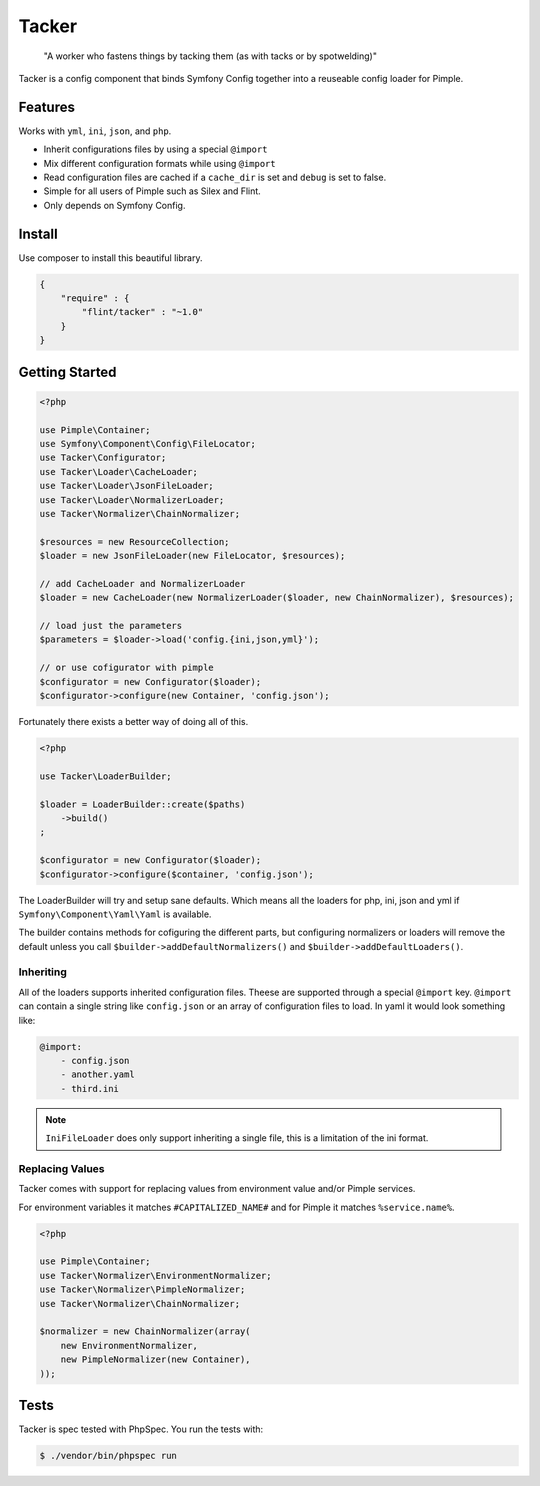 Tacker
======

  "A worker who fastens things by tacking them (as with tacks or by spotwelding)"

Tacker is a config component that binds Symfony Config together into
a reuseable config loader for Pimple.

Features
--------

Works with ``yml``, ``ini``, ``json``, and ``php``.

* Inherit configurations files by using a special ``@import``
* Mix different configuration formats while using ``@import``
* Read configuration files are cached if a ``cache_dir`` is set and ``debug`` is set to false.
* Simple for all users of Pimple such as Silex and Flint.
* Only depends on Symfony Config.

Install
-------

Use composer to install this beautiful library.

.. code-block:: json

  {
      "require" : {
          "flint/tacker" : "~1.0"
      }
  }

Getting Started
---------------

.. code-block:: php

    <?php

    use Pimple\Container;
    use Symfony\Component\Config\FileLocator;
    use Tacker\Configurator;
    use Tacker\Loader\CacheLoader;
    use Tacker\Loader\JsonFileLoader;
    use Tacker\Loader\NormalizerLoader;
    use Tacker\Normalizer\ChainNormalizer;

    $resources = new ResourceCollection;
    $loader = new JsonFileLoader(new FileLocator, $resources);

    // add CacheLoader and NormalizerLoader
    $loader = new CacheLoader(new NormalizerLoader($loader, new ChainNormalizer), $resources);

    // load just the parameters
    $parameters = $loader->load('config.{ini,json,yml}');

    // or use cofigurator with pimple
    $configurator = new Configurator($loader);
    $configurator->configure(new Container, 'config.json');

Fortunately there exists a better way of doing all of this.

.. code-block:: php

    <?php

    use Tacker\LoaderBuilder;

    $loader = LoaderBuilder::create($paths)
        ->build()
    ;

    $configurator = new Configurator($loader);
    $configurator->configure($container, 'config.json');

The LoaderBuilder will try and setup sane defaults. Which means all the loaders for php, ini, json and yml if 
``Symfony\Component\Yaml\Yaml`` is available.

The builder contains methods for cofiguring the different parts, but configuring normalizers or loaders will 
remove the default unless you call ``$builder->addDefaultNormalizers()`` and ``$builder->addDefaultLoaders()``.

Inheriting
~~~~~~~~~~

All of the loaders supports inherited configuration files. Theese are supported through a special ``@import`` key.
``@import`` can contain a single string like ``config.json`` or an array of configuration files to load. In yaml
it would look something like:

.. code-block:: yaml

    @import:
        - config.json
        - another.yaml
        - third.ini

.. note::

    ``IniFileLoader`` does only support inheriting a single file, this is a limitation of the ini format.

Replacing Values
~~~~~~~~~~~~~~~~

Tacker comes with support for replacing values from environment value and/or Pimple services.

For environment variables it matches ``#CAPITALIZED_NAME#`` and for Pimple it matches ``%service.name%``.

.. code-block:: php

  <?php

  use Pimple\Container;
  use Tacker\Normalizer\EnvironmentNormalizer;
  use Tacker\Normalizer\PimpleNormalizer;
  use Tacker\Normalizer\ChainNormalizer;

  $normalizer = new ChainNormalizer(array(
      new EnvironmentNormalizer,
      new PimpleNormalizer(new Container),
  ));

Tests
-----

Tacker is spec tested with PhpSpec. You run the tests with:

.. code-block:: bash

  $ ./vendor/bin/phpspec run
